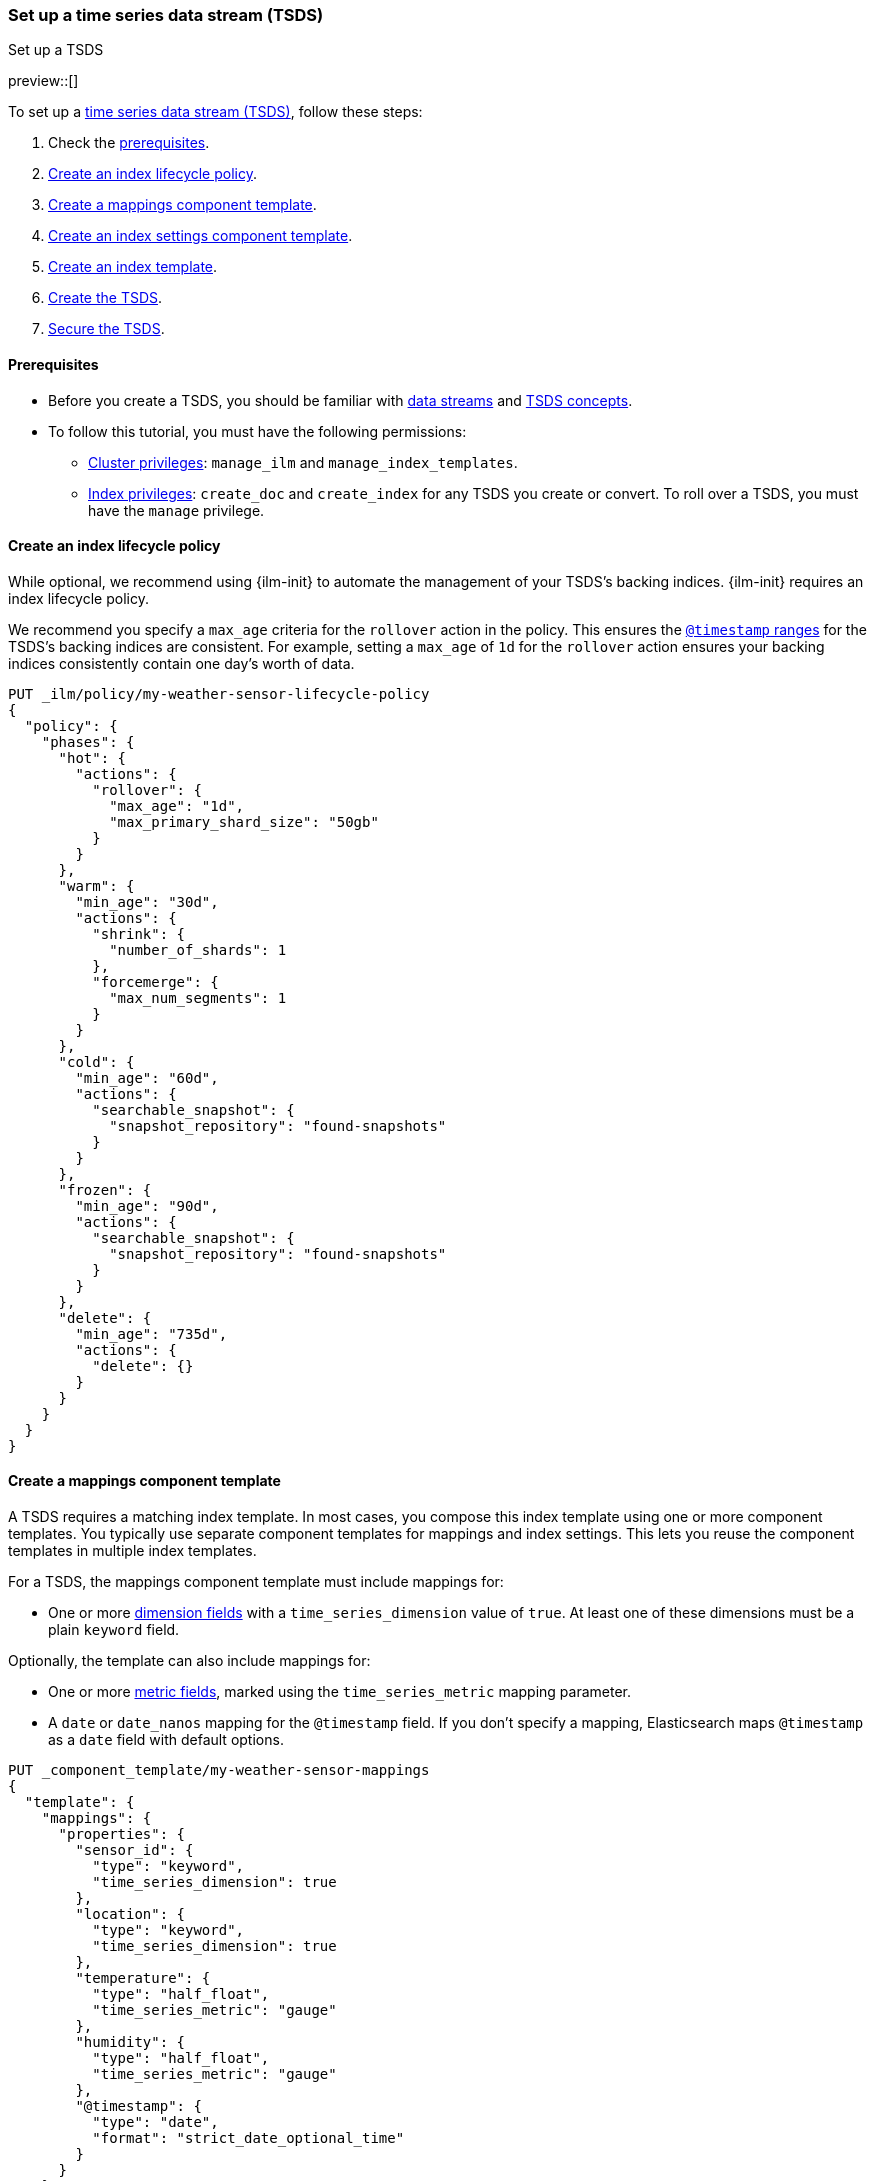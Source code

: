 [[set-up-tsds]]
=== Set up a time series data stream (TSDS)
++++
<titleabbrev>Set up a TSDS</titleabbrev>
++++

preview::[]

To set up a <<tsds,time series data stream (TSDS)>>, follow these steps:

. Check the <<tsds-prereqs,prerequisites>>.
. <<tsds-ilm-policy>>.
. <<tsds-create-mappings-component-template>>.
. <<tsds-create-index-settings-component-template>>.
. <<create-tsds-index-template>>.
. <<create-tsds>>.
. <<secure-tsds>>.

[discrete]
[[tsds-prereqs]]
==== Prerequisites

* Before you create a TSDS, you should be familiar with <<data-streams,data
streams>> and <<tsds,TSDS concepts>>.

* To follow this tutorial, you must have the following permissions:

** <<privileges-list-cluster,Cluster privileges>>: `manage_ilm` and
`manage_index_templates`.
** <<privileges-list-indices,Index privileges>>: `create_doc` and `create_index`
for any TSDS you create or convert. To roll over a TSDS, you must have the
`manage` privilege.

[discrete]
[[tsds-ilm-policy]]
==== Create an index lifecycle policy

While optional, we recommend using {ilm-init} to automate the management of your
TSDS's backing indices. {ilm-init} requires an index lifecycle policy.

We recommend you specify a `max_age` criteria for the `rollover` action in the
policy. This ensures the <<time-bound-indices,`@timestamp` ranges>> for the
TSDS's backing indices are consistent. For example, setting a `max_age` of `1d`
for the `rollover` action ensures your backing indices consistently contain one
day's worth of data.

////
[source,console]
----
PUT /_snapshot/found-snapshots
{
 "type": "fs",
  "settings": {
    "location": "my_backup_location"
  }
}
----
// TESTSETUP
////

[source,console]
----
PUT _ilm/policy/my-weather-sensor-lifecycle-policy
{
  "policy": {
    "phases": {
      "hot": {
        "actions": {
          "rollover": {
            "max_age": "1d",
            "max_primary_shard_size": "50gb"
          }
        }
      },
      "warm": {
        "min_age": "30d",
        "actions": {
          "shrink": {
            "number_of_shards": 1
          },
          "forcemerge": {
            "max_num_segments": 1
          }
        }
      },
      "cold": {
        "min_age": "60d",
        "actions": {
          "searchable_snapshot": {
            "snapshot_repository": "found-snapshots"
          }
        }
      },
      "frozen": {
        "min_age": "90d",
        "actions": {
          "searchable_snapshot": {
            "snapshot_repository": "found-snapshots"
          }
        }
      },
      "delete": {
        "min_age": "735d",
        "actions": {
          "delete": {}
        }
      }
    }
  }
}
----

[discrete]
[[tsds-create-mappings-component-template]]
==== Create a mappings component template

A TSDS requires a matching index template. In most cases, you compose this index
template using one or more component templates. You typically use separate
component templates for mappings and index settings. This lets you reuse the
component templates in multiple index templates.

For a TSDS, the mappings component template must include mappings for:

* One or more <<time-series-dimension,dimension fields>> with a
`time_series_dimension` value of `true`. At least one of these dimensions must
be a plain `keyword` field.

Optionally, the template can also include mappings for:

* One or more <<time-series-metric,metric fields>>, marked using the
`time_series_metric` mapping parameter.

* A `date` or `date_nanos` mapping for the `@timestamp` field. If you don’t
specify a mapping, Elasticsearch maps `@timestamp` as a `date` field with
default options.

[source,console]
----
PUT _component_template/my-weather-sensor-mappings
{
  "template": {
    "mappings": {
      "properties": {
        "sensor_id": {
          "type": "keyword",
          "time_series_dimension": true
        },
        "location": {
          "type": "keyword",
          "time_series_dimension": true
        },
        "temperature": {
          "type": "half_float",
          "time_series_metric": "gauge"
        },
        "humidity": {
          "type": "half_float",
          "time_series_metric": "gauge"
        },
        "@timestamp": {
          "type": "date",
          "format": "strict_date_optional_time"
        }
      }
    }
  },
  "_meta": {
    "description": "Mappings for weather sensor data"
  }
}
----
// TEST[continued]

[discrete]
[[tsds-create-index-settings-component-template]]
==== Create an index settings component template

Optionally, the index settings component template for a TSDS can include:

* Your lifecycle policy in the `index.lifecycle.name` index setting.
* The <<tsds-look-ahead-time,`index.look_ahead_time`>> index setting.
* Other index settings, such as <<index-codec,`index.codec`>>, for your TSDS's
backing indices.

IMPORTANT: Don't specify the `index.routing_path` index setting in a component
template. If you choose, you can configure `index.routing_path` directly in the
index template, as shown in the following step.

[source,console]
----
PUT _component_template/my-weather-sensor-settings
{
  "template": {
    "settings": {
      "index.lifecycle.name": "my-lifecycle-policy",
      "index.look_ahead_time": "3h",
      "index.codec": "best_compression"
    }
  },
  "_meta": {
    "description": "Index settings for weather sensor data"
  }
}
----
// TEST[continued]

[discrete]
[[create-tsds-index-template]]
==== Create an index template

Use your component templates to create an index template. In the index template,
specify:

* One or more index patterns that match the TSDS's name. We recommend
using our {fleet-guide}/data-streams.html#data-streams-naming-scheme[data stream
naming scheme].

* An `index.mode` object set to `time_series`.

* Optional: The `index.routing_path` index setting. The setting value should
only match plain `keyword` dimension fields and should be set directly in the
index template. When not defined explicitly, the `index.routing_path` setting is
generated from the mapping using all mappings that are set with
`time_series_dimension` set to `true`.

* The component templates containing your mappings and other index settings.

* A priority higher than `200` to avoid collisions with built-in templates.
See <<avoid-index-pattern-collisions>>.

[source,console]
----
PUT _index_template/my-weather-sensor-index-template
{
  "index_patterns": ["metrics-weather_sensors-*"],
  "data_stream": { },
  "template": {
    "settings": {
      "index.mode": "time_series",
      "index.routing_path": [ "sensor_id", "location" ]
    }
  },
  "composed_of": [ "my-weather-sensor-mappings", "my-weather-sensor-settings" ],
  "priority": 500,
  "_meta": {
    "description": "Template for my weather sensor data"
  }
}
----
// TEST[continued]

////
[source,console]
----
DELETE _data_stream/*
DELETE _index_template/*
DELETE _component_template/my-*
DELETE _ilm/policy/my-weather-sensor-lifecycle-policy
----
// TEST[continued]
////

[discrete]
[[create-tsds]]
==== Create the TSDS

<<add-documents-to-a-data-stream,Indexing requests>> add documents to a TSDS.
Documents in a TSDS must include:

* A `@timestamp` field
* One or more dimension fields. At least one dimension must be a `keyword` field
that matches the `index.routing_path` index setting, if specified. If not specified
explicitly, `index.routing_path` is set automatically to whichever mappings have
 `time_series_dimension` set to `true`.

To automatically create your TSDS, submit an indexing request that
targets the TSDS's name. This name must match one of your index template's
index patterns.

To test the following example, update the timestamps to within the 24 hours of
your current time.

[source,console]
----
PUT metrics-weather_sensors-dev/_bulk
{ "create":{ } }
{ "@timestamp": "2099-05-06T16:21:15.000Z", "sensor_id": "HAL-000001", "location": "plains", "temperature": 26.7,"humidity": 49.9 }
{ "create":{ } }
{ "@timestamp": "2099-05-06T16:25:42.000Z", "sensor_id": "SYKENET-000001", "location": "swamp", "temperature": 32.4, "humidity": 88.9 }

POST metrics-weather_sensors-dev/_doc
{
  "@timestamp": "2099-05-06T16:21:15.000Z",
  "sensor_id": "SYKENET-000001",
  "location": "swamp",
  "temperature": 32.4,
  "humidity": 88.9
}
----
// TEST[skip: The @timestamp value won't match an accepted range in the TSDS]

You can also manually create the TSDS using the
<<indices-create-data-stream,create data stream API>>. The TSDS's name must
still match one of your template's index patterns.

[source,console]
----
PUT _data_stream/metrics-weather_sensors-dev
----
// TEST[setup:tsds_template]
// TEST[teardown:tsds_cleanup]

[discrete]
[[secure-tsds]]
==== Secure the TSDS

Use <<privileges-list-indices,index privileges>> to control access to a TSDS.
Granting privileges on a TSDS grants the same privileges on its backing indices.

For an example, refer to <<data-stream-privileges>>.

[discrete]
[[convert-existing-data-stream-to-tsds]]
==== Convert an existing data stream to a TSDS

You can also use the above steps to convert an existing regular data stream to
a TSDS. In this case, you'll want to:

* Edit your existing index lifecycle policy, component templates, and index
templates instead of creating new ones.

* Instead of creating the TSDS, manually roll over its write index. This ensures
the current write index and any new backing indices have an
<<time-series-mode,`index.mode` of `time_series`>>.
+
You can manually roll over the write index using the
<<indices-rollover-index,rollover API>>.
+
[source,console]
----
POST metrics-weather_sensors-dev/_rollover
----
// TEST[setup:tsds]
// TEST[teardown:tsds_cleanup]

[discrete]
[[set-up-tsds-whats-next]]
==== What's next?

Now that you've set up your TSDS, you can manage and use it like a regular
data stream. For more information, refer to:

* <<use-a-data-stream>>
* <<data-streams-change-mappings-and-settings>>
* <<data-stream-apis,data stream APIs>>

